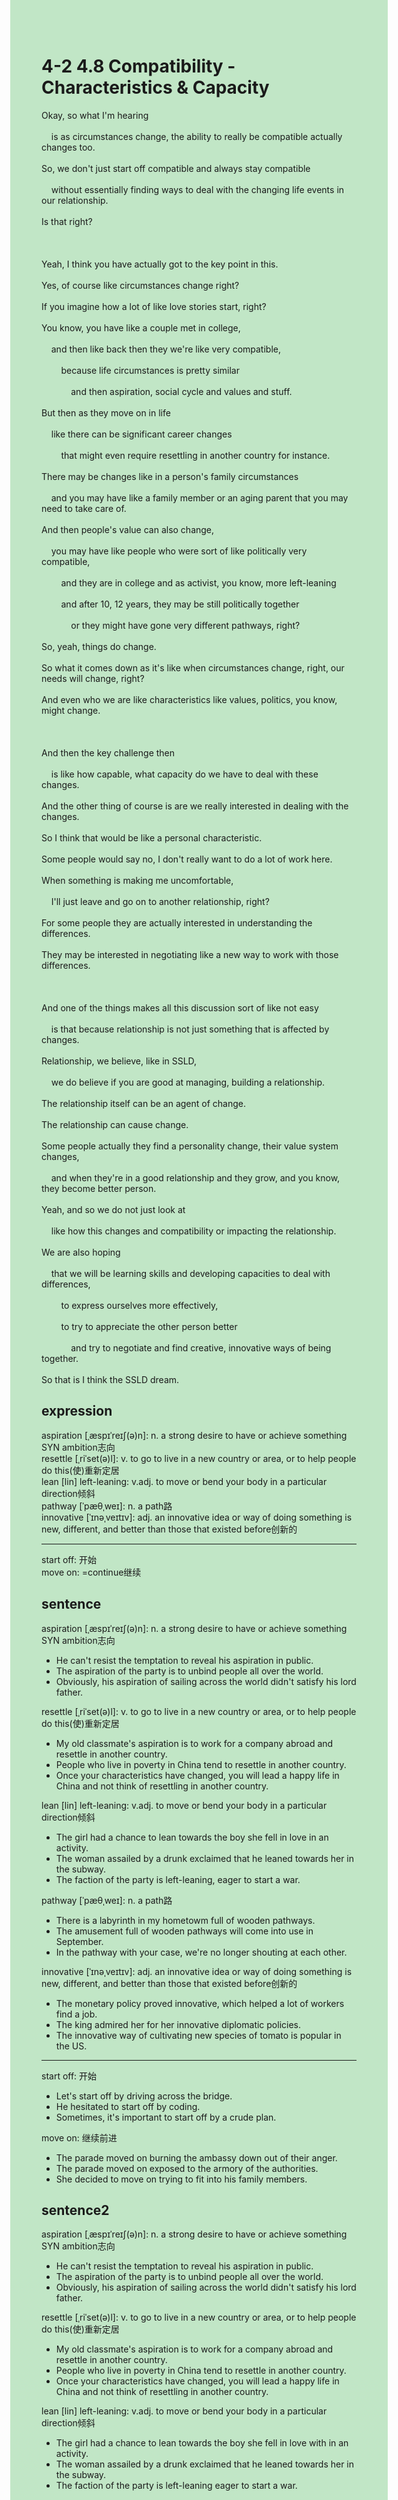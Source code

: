 #+OPTIONS: \n:t toc:nil num:nil html-postamble:nil
#+HTML_HEAD_EXTRA: <style>body {background: rgb(193, 230, 198) !important;}</style>
* 4-2 4.8 Compatibility - Characteristics & Capacity
#+begin_verse
Okay, so what I'm hearing
	is as circumstances change, the ability to really be compatible actually changes too.
So, we don't just start off compatible and always stay compatible
	without essentially finding ways to deal with the changing life events in our relationship.
Is that right?

Yeah, I think you have actually got to the key point in this.
Yes, of course like circumstances change right?
If you imagine how a lot of like love stories start, right?
You know, you have like a couple met in college,
	and then like back then they we're like very compatible,
		because life circumstances is pretty similar
			and then aspiration, social cycle and values and stuff.
But then as they move on in life
	like there can be significant career changes
		that might even require resettling in another country for instance.
There may be changes like in a person's family circumstances
	and you may have like a family member or an aging parent that you may need to take care of.
And then people's value can also change,
	you may have like people who were sort of like politically very compatible,
		and they are in college and as activist, you know, more left-leaning
		and after 10, 12 years, they may be still politically together
			or they might have gone very different pathways, right?
So, yeah, things do change.
So what it comes down as it's like when circumstances change, right, our needs will change, right?
And even who we are like characteristics like values, politics, you know, might change.

And then the key challenge then
	is like how capable, what capacity do we have to deal with these changes.
And the other thing of course is are we really interested in dealing with the changes.
So I think that would be like a personal characteristic.
Some people would say no, I don't really want to do a lot of work here.
When something is making me uncomfortable,
	I'll just leave and go on to another relationship, right?
For some people they are actually interested in understanding the differences.
They may be interested in negotiating like a new way to work with those differences.

And one of the things makes all this discussion sort of like not easy
	is that because relationship is not just something that is affected by changes.
Relationship, we believe, like in SSLD,
	we do believe if you are good at managing, building a relationship.
The relationship itself can be an agent of change.
The relationship can cause change.
Some people actually they find a personality change, their value system changes,
	and when they're in a good relationship and they grow, and you know, they become better person.
Yeah, and so we do not just look at
	like how this changes and compatibility or impacting the relationship.
We are also hoping
	that we will be learning skills and developing capacities to deal with differences,
		to express ourselves more effectively,
		to try to appreciate the other person better
			and try to negotiate and find creative, innovative ways of being together.
So that is I think the SSLD dream.
#+end_verse
** expression
aspiration [ˌæspɪˈreɪʃ(ə)n]: n. a strong desire to have or achieve something SYN ambition志向
resettle [ˌriˈset(ə)l]: v. to go to live in a new country or area, or to help people do this(使)重新定居
lean [lin] left-leaning: v.adj. to move or bend your body in a particular direction倾斜
pathway [ˈpæθˌweɪ]: n. a path路
innovative [ˈɪnəˌveɪtɪv]:  adj. an innovative idea or way of doing something is new, different, and better than those that existed before创新的
--------------------
start off: 开始
move on: =continue继续
** sentence
aspiration [ˌæspɪˈreɪʃ(ə)n]: n. a strong desire to have or achieve something SYN ambition志向
- He can't resist the temptation to reveal his aspiration in public.
- The aspiration of the party is to unbind people all over the world.
- Obviously, his aspiration of sailing across the world didn't satisfy his lord father.
resettle [ˌriˈset(ə)l]: v. to go to live in a new country or area, or to help people do this(使)重新定居
- My old classmate's aspiration is to work for a company abroad and resettle in another country.
- People who live in poverty in China tend to resettle in another country.
- Once your characteristics have changed, you will lead a happy life in China and not think of resettling in another country.
lean [lin] left-leaning: v.adj. to move or bend your body in a particular direction倾斜
- The girl had a chance to lean towards the boy she fell in love in an activity.
- The woman assailed by a drunk exclaimed that he leaned towards her in the subway.
- The faction of the party is left-leaning, eager to start a war.
pathway [ˈpæθˌweɪ]: n. a path路
- There is a labyrinth in my hometowm full of wooden pathways.
- The amusement full of wooden pathways will come into use in September.
- In the pathway with your case, we're no longer shouting at each other.
innovative [ˈɪnəˌveɪtɪv]:  adj. an innovative idea or way of doing something is new, different, and better than those that existed before创新的
- The monetary policy proved innovative, which helped a lot of workers find a job.
- The king admired her for her innovative diplomatic policies.
- The innovative way of cultivating new species of tomato is popular in the US. 
--------------------
start off: 开始
- Let's start off by driving across the bridge.
- He hesitated to start off by coding.
- Sometimes, it's important to start off by a crude plan.
move on: 继续前进
- The parade moved on burning the ambassy down out of their anger.
- The parade moved on exposed to the armory of the authorities.
- She decided to move on trying to fit into his family members.
** sentence2
aspiration [ˌæspɪˈreɪʃ(ə)n]: n. a strong desire to have or achieve something SYN ambition志向
- He can't resist the temptation to reveal his aspiration in public.
- The aspiration of the party is to unbind people all over the world.
- Obviously, his aspiration of sailing across the world didn't satisfy his lord father.
resettle [ˌriˈset(ə)l]: v. to go to live in a new country or area, or to help people do this(使)重新定居
- My old classmate's aspiration is to work for a company abroad and resettle in another country.
- People who live in poverty in China tend to resettle in another country.
- Once your characteristics have changed, you will lead a happy life in China and not think of resettling in another country.
lean [lin] left-leaning: v.adj. to move or bend your body in a particular direction倾斜
- The girl had a chance to lean towards the boy she fell in love with in an activity.
- The woman assailed by a drunk exclaimed that he leaned towards her in the subway.
- The faction of the party is left-leaning eager to start a war.
pathway [ˈpæθˌweɪ]: n. a path路
- There is a labyrinth in my hometown that's full of wooden pathways.
- The amusement park full of wooden pathways will come into use in September.
- In the pathway with your case, we're no longer shouting at each other.
innovative [ˈɪnəˌveɪtɪv]:  adj. an innovative idea or way of doing something is new, different, and better than those that existed before创新的
- The monetary policy proved innovative, which helped a lot of workers find a job.
- The king admired her for her innovative diplomatic policies.
- The innovative way of cultivating new species of tomato is popular in the US. 
--------------------
start off: 开始
- Let's start off by driving across the bridge.
- He hesitated to start off by coding.
- Sometimes, it's important to start off with a crude plan.
move on: 继续前进
- The parade moved on burning the embassy down out of their anger.
- The parade moved on getting exposed to the armory of the authorities.
- She decided to move on trying to fit into his family members.
